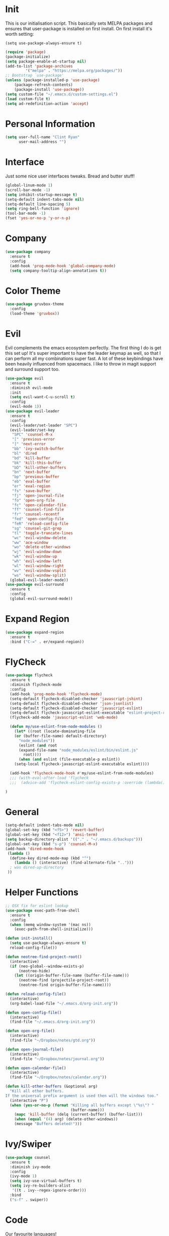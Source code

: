 * Init
This is our initialisation script. This basically sets MELPA packages and ensures that user-package is installed
on first install. On first install it's worth setting:
#+BEGIN_SRC
(setq use-package-always-ensure t)
#+END_SRC

#+BEGIN_SRC emacs-lisp
(require 'package)
(package-initialize)
(setq package-enable-at-startup nil)
(add-to-list 'package-archives
	     '("melpa" . "https://melpa.org/packages/"))
;; Bootstrap `use-package'
(unless (package-installed-p 'use-package)
	(package-refresh-contents)
	(package-install 'use-package))
(setq custom-file "~/.emacs.d/custom-settings.el")
(load custom-file t)
(setq ad-redefinition-action 'accept)
#+END_SRC
* Personal Information
#+BEGIN_SRC emacs-lisp
(setq user-full-name "Clint Ryan"
      user-mail-address "")
#+END_SRC
* Interface
Just some nice user interfaces tweaks. Bread and butter stuff!
#+BEGIN_SRC emacs-lisp
(global-linum-mode 1)
(scroll-bar-mode -1)
(setq inhibit-startup-message t)
(setq-default indent-tabs-mode nil)
(setq-default line-spacing 5)
(setq ring-bell-function 'ignore)
(tool-bar-mode -1)
(fset 'yes-or-no-p 'y-or-n-p)
#+END_SRC
* Company
#+BEGIN_SRC emacs-lisp
(use-package company
  :ensure t
  :config 
  (add-hook 'prog-mode-hook 'global-company-mode)
  (setq company-tooltip-align-annotations t))
#+END_SRC
* Color Theme
#+BEGIN_SRC emacs-lisp
(use-package gruvbox-theme
  :config
  (load-theme 'gruvbox))
#+END_SRC
* Evil
Evil complements the emacs ecosystem perfectly. The first thing I do is get this set up!
It's super important to have the leader keymap as well, so that I can perform all my combinations super fast.
A lot of these keybindings have been heavily influenced from spacemacs.
I like to throw in magit support and surround support too.
#+BEGIN_SRC emacs-lisp
(use-package evil
  :ensure t
  :diminish evil-mode
  :init 
  (setq evil-want-C-u-scroll t)
  :config
  (evil-mode 1))
(use-package evil-leader
  :ensure t
  :config
  (evil-leader/set-leader "SPC")
  (evil-leader/set-key
   "SPC" 'counsel-M-x
   "[" 'previous-error
   "]" 'next-error
   "bb" 'ivy-switch-buffer
   "bl" 'dired
   "bd" 'kill-buffer
   "bk" 'kill-this-buffer
   "bD" 'kill-other-buffers
   "bn" 'next-buffer
   "bp" 'previous-buffer
   "eb" 'eval-buffer
   "er" 'eval-region
   "fs" 'save-buffer
   "fj" 'open-journal-file
   "fo" 'open-org-file
   "fc" 'open-calendar-file
   "ff" 'counsel-find-file
   "fr" 'counsel-recentf
   "fed" 'open-config-file
   "feR" 'reload-config-file
   "sg" 'counsel-git-grep
   "tl" 'toggle-truncate-lines
   "wc" 'evil-window-delete
   "ww" 'ace-window
   "wo" 'delete-other-windows
   "wj" 'evil-window-down
   "wk" 'evil-window-up
   "wh" 'evil-window-left
   "wl" 'evil-window-right
   "wv" 'evil-window-vsplit
   "ws" 'evil-window-split)
  (global-evil-leader-mode))
(use-package evil-surround
  :ensure t
  :config
  (global-evil-surround-mode))
#+END_SRC
* Expand Region
#+BEGIN_SRC emacs-lisp
(use-package expand-region
  :ensure t
  :bind ("C-=" . er/expand-region))
#+END_SRC
* FlyCheck
#+BEGIN_SRC emacs-lisp
(use-package flycheck
  :ensure t
  :diminish flycheck-mode
  :config
  (add-hook 'prog-mode-hook 'flycheck-mode)
  (setq-default flycheck-disabled-checker 'javascript-jshint)
  (setq-default flycheck-disabled-checker 'json-jsonlist)
  (setq-default flycheck-disabled-checker 'javascript-eslint)
  (setq-default flycheck-javascript-eslint-executable "eslint-project-relative")
  (flycheck-add-mode 'javascript-eslint 'web-mode)

  (defun my/use-eslint-from-node-modules ()
    (let* ((root (locate-dominating-file
    (or (buffer-file-name) default-directory)
      "node_modules"))
      (eslint (and root
      (expand-file-name "node_modules/eslint/bin/eslint.js"
        root))))
      (when (and eslint (file-executable-p eslint))
    (setq-local flycheck-javascript-eslint-executable eslint))))

  (add-hook 'flycheck-mode-hook #'my/use-eslint-from-node-modules)
  ;;; (with-eval-after-load 'flycheck
  ;;;  (advice-add 'flycheck-eslint-config-exists-p :override (lambda() t))) 

)
#+END_SRC
* General 
#+BEGIN_SRC emacs-lisp
(setq-default indent-tabs-mode nil)
(global-set-key (kbd "<f5>") 'revert-buffer)
(global-set-key (kbd "<f12>") 'ansi-term)
(setq backup-directory-alist '(("." . "~/.emacs.d/backups")))
(global-set-key (kbd "s-p") 'counsel-M-x)
(add-hook 'dired-mode-hook
 (lambda ()
  (define-key dired-mode-map (kbd "^")
    (lambda () (interactive) (find-alternate-file "..")))
  ; was dired-up-directory
 ))
#+END_SRC
* Helper Functions
#+BEGIN_SRC emacs-lisp
;; OSX fix for eslint lookup
(use-package exec-path-from-shell
  :ensure t
  :config
  (when (memq window-system '(mac ns))
    (exec-path-from-shell-initialize)))

(defun init-install()
  (setq use-package-always-ensure t)
  reload-config-file())

(defun neotree-find-project-root()
  (interactive)
  (if (neo-global--window-exists-p)
      (neotree-hide)
    (let ((origin-buffer-file-name (buffer-file-name)))
      (neotree-find (projectile-project-root))
      (neotree-find origin-buffer-file-name))))

(defun reload-config-file()
  (interactive)
  (org-babel-load-file "~/.emacs.d/org-init.org"))

(defun open-config-file()
  (interactive)
  (find-file "~/.emacs.d/org-init.org"))

(defun open-org-file()
  (interactive)
  (find-file "~/Dropbox/notes/gtd.org"))

(defun open-journal-file()
  (interactive)
  (find-file "~/Dropbox/notes/journal.org"))

(defun open-calendar-file()
  (interactive)
  (find-file "~/Dropbox/notes/calendar.org"))

(defun kill-other-buffers (&optional arg)
  "Kill all other buffers.
If the universal prefix argument is used then will the windows too."
  (interactive "P")
  (when (yes-or-no-p (format "Killing all buffers except \"%s\"? "
                             (buffer-name)))
    (mapc 'kill-buffer (delq (current-buffer) (buffer-list)))
    (when (equal '(4) arg) (delete-other-windows))
    (message "Buffers deleted!")))

#+END_SRC
  
* Ivy/Swiper
#+BEGIN_SRC emacs-lisp
(use-package counsel
  :ensure t
  :diminish ivy-mode
  :config
  (ivy-mode 1)
  (setq ivy-use-virtual-buffers t)
  (setq ivy-re-builders-alist
   '((t . ivy--regex-ignore-order)))
  :bind
  ("s-f" . swiper))
#+END_SRC
* Code
Our favourite languages!
** C#
#+BEGIN_SRC emacs-lisp
(use-package omnisharp
  :ensure t
  :config
  (add-hook 'csharp-mode-hook 'omnisharp-mode))
#+END_SRC 
** Javascript
Everybody uses JSON now, this make things look very pretty
#+BEGIN_SRC emacs-lisp
(use-package json-mode
  :ensure t)
#+END_SRC

NPM mode lets us run our npm scripts directly from emacs
#+BEGIN_SRC emacs-lisp
(use-package npm-mode
  :ensure t)
;; (use-package js2-mode
;;  :ensure t
;;  :diminish js2-mode
;;  :config
;;  (setq js2-basic-offset 2)
;;  (add-to-list 'auto-mode-alist '("\\.js\\'" . js2-mode))
;;  (evil-leader/set-key-for-mode 'js2-mode
;;    "mf" 'tide-jump-to-definition
;;    "mb" 'tide-jump-back)
;;)
#+END_SRC
RJSX mode inherits js2-mode and supports jsx well. In my experience it's better than js2-jsx-mode, so I use it instead.
We set basic offsets and also unmap vim C-d in insert mode, so that we can use the nice tag completion
We also integrate with Tide here, so that we can jump back and forth across definitions
#+BEGIN_SRC emacs-lisp
(use-package rjsx-mode
  :ensure t
  :config
  (evil-leader/set-key-for-mode 'rjsx-mode
    "mf" 'tide-jump-to-definition
    "mb" 'tide-jump-back)
  (setq js2-basic-offset 2)
  (define-key evil-insert-state-map (kbd "C-d") nil)
  (add-to-list 'auto-mode-alist '("\\.js\\'" . rjsx-mode))
)
#+END_SRC
Bread and butter web-mode. Highlighting for all things html/css
#+BEGIN_SRC emacs-lisp
(use-package web-mode
  :ensure t
  :config
  (defun my-web-mode-hook ()
    "Hooks for Web mode. Adjust indents"
    (setq web-mode-markup-indent-offset 2)
    (setq web-mode-attr-indent-offset 2)
    (setq web-mode-css-indent-offset 2)
    (setq web-mode-code-indent-offset 2)
    (setq css-indent-offset 2))
  (add-hook 'web-mode-hook  'my-web-mode-hook))
#+END_SRC
Tide mode utilises Microsoft's excellent typescript tooling. Tide mode provides excellent code completion, formatting and syntax checking.
#+BEGIN_SRC emacs-lisp
(use-package tide
  :ensure t
  :config
  (defun setup-tide-mode ()
    (interactive)
    (tide-setup)
    (flycheck-mode +1)
    (setq flycheck-check-syntax-automatically '(save mode-enabled))
    (eldoc-mode +1)
    (tide-hl-identifier-mode +1)
    (tide-setup)
    (tide-hl-identifier-mode +1)
   )
  (add-hook 'js2-mode-hook  #'setup-tide-mode)
)
#+END_SRC
** Rust
 #+BEGIN_SRC emacs-lisp
 (use-package rust-mode
   :ensure t
   :mode ("\\.rs\\'" . rust-mode))
 #+END_SRC
 Let flycheck hook into rust tooling
 #+BEGIN_SRC emacs-lisp
 (use-package flycheck-rust
   :ensure t
   :config
   (add-hook 'flycheck-mode-hook #'flycheck-rust-setup))
 #+END_SRC
 Autocompletion for rust. I love how new languages provide tooling like this that are editor agnostic.
 #+BEGIN_SRC emacs-lisp
 (use-package racer
   :ensure t
   :config
   (evil-define-key 'insert rust-mode-map
     (kbd "TAB") 'company-indent-or-complete-common)
   (add-hook 'rust-mode-hook #'racer-mode)
   (add-hook 'racer-mode-hook #'eldoc-mode))
 #+END_SRC
 Cargo lets us build, test and run our rust applications from within emacs. Super useful when developing
 #+BEGIN_SRC emacs-lisp
  (use-package cargo
    :ensure t
    :config
    (add-hook 'rust-mode-hook 'cargo-minor-mode)
    (evil-leader/set-key-for-mode 'rust-mode
      "mb" 'cargo-process-build
      "mr" 'cargo-process-run
      "mt" 'cargo-process-test))
 #+END_SRC
** CSS
#+BEGIN_SRC emacs-lisp
(setq css-indent-offset 2)
#+END_SRC
** Yaml
Let's get all our yamls in order
#+BEGIN_SRC emacs-lisp
(use-package yaml-mode
  :ensure t
  :mode ("\\.yml\\'" . yaml-mode)
)
#+END_SRC
* Magit
Magit is quite magical. I'm a huge fan of shelling out to command line when possible, but magit is a lot more intuitive, helpful and efficient.
Combined with evil-magit and this is my favourite way of doing version control.
#+BEGIN_SRC emacs-lisp
(use-package magit
  :ensure t
  :commands magit-status
  :init
  (use-package evil-magit
    :ensure t)
  (evil-leader/set-key
   "gs" 'magit-status))
#+END_SRC
* Markdown
I try to use org files where possible, but markdown is super useful sometimes for projects. You can install live export tools as well, but I tend not to.
#+BEGIN_SRC EMACS-LISP
(use-package markdown-mode
  :ensure t
  :commands (markdown-mode))
#+END_SRC 
* NeoTree
We need an evil tree! Coupled with some major mode evil bindings and we're in action
#+BEGIN_SRC emacs-lisp
(use-package neotree
  :ensure t
  :config
  (evil-define-key 'normal neotree-mode-map 
    (kbd "TAB") 'neotree-enter
    "H" 'neotree-hidden-file-toggle
    "i" 'neotree-enter-horizontal-split
    "s" 'neotree-enter-vertical-split
    "q" 'neotree-hide
    (kbd "RET") 'neotree-enter)

  (evil-leader/set-key-for-mode 'neotree-mode 
    "mo" 'neotree-open-file-in-system-application
    "md" 'neotree-delete-node
    "mr" 'neotree-rename-node
    "mc" 'neotree-create-node)

  (setq neo-theme 'nerd)
  (setq neo-window-fixed-size nil)
  (setq neo-smart-open t))
  (setq neo-window-width 40)
  (setq neo-default-system-application "open")
#+END_SRC
* Org
Org mode is an extremely productive way of organising your text files. I have org mode setup in basically a few files:
 - GTD.org
 - Calendar.org
   
We use org-capture to easily capture events, ideas and todo items without context switching from what I'm doing.
I also use gcal.el to organise and synchronise with my google calendar. I generally will create an event in google calendar, or from within emacs (and sync).
Then I'll create a link from my ~calendar.org~ file to my ~gtd.org~ file with a TODO item against it and the schedule.

A better way might be to just use org-agenda and use the calendar file as well, but I'll probably experiment with it a little before doing that. 

#+BEGIN_SRC emacs-lisp
(require 'org-agenda)
(define-key org-agenda-mode-map "c" 'org-agenda-columns)
(setq org-directory "~/Dropbox/notes")
(setq org-default-notes-file (concat org-directory "/gtd.org"))
(define-key global-map "\C-cc" 'org-capture)
(setq org-global-properties '(("Effort_ALL". "0 0:10 0:20 0:30 1:00 2:00 3:00 4:00 6:00 8:00")))
(setq org-columns-default-format '"%25ITEM %10Effort(Est){+} %TODO %TAGS")
(org-agenda-files '"~/Dropbox/notes/gtd.org")
(setq org-tag-alist '((:startgroup . nil)
                      (:endgroup . nil)
                      ("WORK" . ?w) ("HOME" . ?h) ("COMPUTER" . ?l) ("GOALS" . ?g) ("READING" . ?r) ("PROJECT" . ?p)))
(setq org-agenda-custom-commands
      '(("g" . "GTD contexts")
        ("gw" "Work" tags-todo "WORK")
        ("gc" "Computer" tags-todo "COMPUTER")
        ("gg" "Goals" tags-todo "GOALS")
        ("gh" "Home" tags-todo "HOME")
        ("gt" "Tasks" tags-todo "TASKS")
        ("G" "GTD Block Agenda"
         ((tags-todo "WORK")
          (tags-todo "COMPUTER")
          (tags-todo "GOALS")
          (tags-todo "TASKS"))
         nil                      ;; i.e., no local settings
         )))
(evil-leader/set-key
    "oc" 'org-capture
    "oa" 'org-agenda
    "os" 'org-schedule)

(evil-leader/set-key-for-mode 'org-mode
    "mt" 'org-set-tags-command
    "md" 'org-deadline
    "me" 'org-set-effort
    "mn" 'org-narrow-to-subtree
    "mr" 'org-refile
    "mss" 'org-store-link
    "msp" 'org-insert-last-stored-link
    "mw" 'widen)

(evil-define-key 'normal org-mode-map
  ">" 'org-shiftmetaright
  "<" 'org-shiftmetaleft
  "c" 'org-toggle-checkbox
  "t" 'org-todo
  (kbd "TAB") 'org-cycle
  "gs" 'org-goto)

(evil-leader/set-key-for-mode 'org-capture-mode 
  "c" 'org-capture-finalize
  "k" 'org-capture-kill)

(setq org-capture-templates
      '(("t" "Todo" entry (file+headline "~/Dropbox/notes/gtd.org" "Inbox")
             "* TODO %?\n%T" :prepend T)
        ("e" "Event" entry (file "~/Dropbox/notes/calendar.org")
             "* %?\n%T" :prepend T)
        ("i" "Ideas" entry (file+headline "~/Dropbox/notes/gtd.org" "Ideas")
             "* %?\n%T" :prepend T)
        ("g" "Goals" entry (file+headline "~/Dropbox/notes/gtd.org" "Goals")
             "* %?\n%T" :prepend T)
        ("j" "Journal" entry (file+datetree "~/Dropbox/notes/journal.org")
             "* %?\nEntered on %U\n  %i\n  %a")))
#+END_SRC
Just give me nice bullet points!
#+BEGIN_SRC emacs-lisp
(use-package org-bullets
  :ensure t
  :config
  (add-hook 'org-mode-hook (lambda () (org-bullets-mode 1))))
#+END_SRC

Create speed commands for editing org files
#+BEGIN_SRC emacs-lisp
(setq org-use-speed-commands t)
#+END_SRC

Setup google calendar sync. I keep a secrets file in my Dropbox that I load here as well. Secrets file contains a few variables for secrets and client tokens
#+BEGIN_SRC emacs-lisp
(use-package org-gcal
  :ensure t
  :config 
  (load-file "~/Dropbox/Keys/gcal.el")
  (setq org-gcal-client-id my/google-secrets-client
      org-gcal-client-secret my/google-secrets-secret
      org-gcal-file-alist '(("clint.ryan3@gmail.com" .  "~/Dropbox/notes/calendar.org")))
)
#+END_SRC
* Projectile
Projectile is awesome for searching and handling projects.
I ignore ~node_modules~ naturally and also have some evil bindings for easily accessing projects using leader keys
#+BEGIN_SRC emacs-lisp
(use-package projectile
  :ensure t
  :diminish projectile-mode
  :commands (projectile-find-file projectile-switch-project)
  :init
  (evil-leader/set-key
    "pf" 'projectile-find-file
    "pp" 'projectile-switch-project
    "pb" 'projectile-switch-buffer
    "ft" 'neotree-toggle
    "pt" 'neotree-find-project-root)
  :config
  (setq projectile-completion-system 'ivy)
  (add-to-list 'projectile-globally-ignored-directories "node_modules")
  (projectile-global-mode))
#+END_SRC
* Smart Parenthesis
Hightlight parens smartly :P
#+BEGIN_SRC emacs-lisp
(use-package smartparens
  :ensure t)
#+END_SRC
* Snippets
YaSnippet allows us to insert snippets easily. We disable the <TAB> completion because we use that for other things, but we can insert snippets still using leader bindings.

#+BEGIN_SRC emacs-lisp
(use-package yasnippet
  :ensure t
  :diminish yas-minor-mode
  :config
  (define-key yas-minor-mode-map (kbd "<tab>") nil)
  (define-key yas-minor-mode-map (kbd "TAB") nil)
  (evil-leader/set-key
   "is" 'yas-insert-snippet
   "in" 'yas-new-snippet)
  (yas-global-mode 1))
#+END_SRC
* Which Key
Awesome package for key discovery!
#+BEGIN_SRC emacs-lisp
(use-package which-key
  :ensure t
  :config
  (which-key-mode))
#+END_SRC

